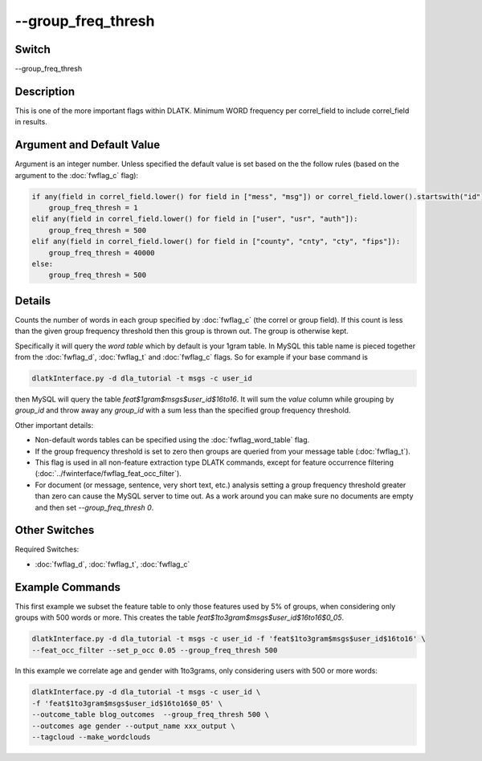 .. _fwflag_group_freq_thresh:
===================
--group_freq_thresh
===================
Switch
======

--group_freq_thresh

Description
===========

This is one of the more important flags within DLATK. Minimum WORD frequency per correl_field to include correl_field in results.

Argument and Default Value
==========================

Argument is an integer number. Unless specified the default value is set based on the the follow rules (based on the argument to the :doc:`fwflag_c` flag):

.. code-block:: python

    if any(field in correl_field.lower() for field in ["mess", "msg"]) or correl_field.lower().startswith("id"):
        group_freq_thresh = 1
    elif any(field in correl_field.lower() for field in ["user", "usr", "auth"]):
        group_freq_thresh = 500
    elif any(field in correl_field.lower() for field in ["county", "cnty", "cty", "fips"]):
        group_freq_thresh = 40000
    else:
    	group_freq_thresh = 500


Details
=======

Counts the number of words in each group specified by :doc:`fwflag_c` (the correl or group field). If this count is less than the given group frequency threshold then this group is thrown out. The group is otherwise kept. 

Specifically it will query the `word table` which by default is your 1gram table. In MySQL this table name is pieced together from the :doc:`fwflag_d`, :doc:`fwflag_t` and :doc:`fwflag_c` flags. So for example if your base command is

.. code-block:: bash

	dlatkInterface.py -d dla_tutorial -t msgs -c user_id

then MySQL will query the table `feat$1gram$msgs$user_id$16to16`. It will sum the `value` column while grouping by `group_id` and throw away any `group_id` with a sum less than the specified group frequency threshold. 

Other important details:

* Non-default words tables can be specified using the :doc:`fwflag_word_table` flag. 
* If the group frequency threshold is set to zero then groups are queried from your message table (:doc:`fwflag_t`).
* This flag is used in all non-feature extraction type DLATK commands, except for feature occurrence filtering (:doc:`../fwinterface/fwflag_feat_occ_filter`). 
* For document (or message, sentence, very short text, etc.) analysis setting a group frequency threshold greater than zero can cause the MySQL server to time out. As a work around you can make sure no documents are empty and then set `--group_freq_thresh 0`. 


Other Switches
==============

Required Switches:

* :doc:`fwflag_d`, :doc:`fwflag_t`, :doc:`fwflag_c`

Example Commands
================

This first example we subset the feature table to only those features used by 5% of groups, when considering only groups with 500 words or more. This creates the table `feat$1to3gram$msgs$user_id$16to16$0_05`.

.. code-block:: bash

	dlatkInterface.py -d dla_tutorial -t msgs -c user_id -f 'feat$1to3gram$msgs$user_id$16to16' \
	--feat_occ_filter --set_p_occ 0.05 --group_freq_thresh 500

In this example we correlate age and gender with 1to3grams, only considering users with 500 or more words:

.. code-block:: bash

	dlatkInterface.py -d dla_tutorial -t msgs -c user_id \ 
	-f 'feat$1to3gram$msgs$user_id$16to16$0_05' \ 
	--outcome_table blog_outcomes  --group_freq_thresh 500 \ 
	--outcomes age gender --output_name xxx_output \ 
	--tagcloud --make_wordclouds
